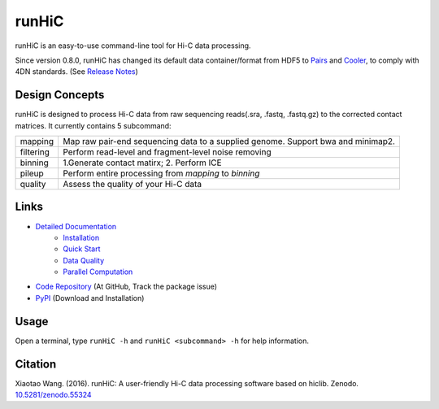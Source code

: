 runHiC
******
.. image:: https://zenodo.org/badge/doi/10.5281/zenodo.55324.svg
   :target: http://dx.doi.org/10.5281/zenodo.55324

runHiC is an easy-to-use command-line tool for Hi-C data processing.

Since version 0.8.0, runHiC has changed its default data container/format from HDF5 to
`Pairs <https://github.com/4dn-dcic/pairix/blob/master/pairs_format_specification.md>`_ and
`Cooler <https://github.com/mirnylab/cooler>`_, to comply with 4DN standards.
(See `Release Notes <http://xiaotaowang.github.io/HiC_pipeline/changelog.html>`_)

Design Concepts
===============
runHiC is designed to process Hi-C data from raw sequencing reads(.sra, .fastq, .fastq.gz) to the corrected
contact matrices. It currently contains 5 subcommand:

+------------+-------------------------------------------------------------------------------------+
| mapping    | Map raw pair-end sequencing data to a supplied genome. Support bwa and minimap2.    |
+------------+-------------------------------------------------------------------------------------+
| filtering  | Perform read-level and fragment-level noise removing                                |
+------------+-------------------------------------------------------------------------------------+
| binning    | 1.Generate contact matirx; 2. Perform ICE                                           |
+------------+-------------------------------------------------------------------------------------+
| pileup     | Perform entire processing from *mapping* to *binning*                               |
+------------+-------------------------------------------------------------------------------------+
| quality    | Assess the quality of your Hi-C data                                                |
+------------+-------------------------------------------------------------------------------------+

Links
=====
- `Detailed Documentation <http://xiaotaowang.github.io/HiC_pipeline/>`_
    - `Installation <http://xiaotaowang.github.io/HiC_pipeline/install.html>`_
    - `Quick Start <http://xiaotaowang.github.io/HiC_pipeline/quickstart.html>`_
    - `Data Quality <http://xiaotaowang.github.io/HiC_pipeline/quality.html>`_
    - `Parallel Computation <http://xiaotaowang.github.io/HiC_pipeline/parallel.html>`_
- `Code Repository <https://github.com/XiaoTaoWang/HiC_pipeline/>`_ (At GitHub, Track the package issue)
- `PyPI <https://pypi.python.org/pypi/runHiC>`_ (Download and Installation)

Usage
=====
Open a terminal, type ``runHiC -h`` and ``runHiC <subcommand> -h`` for help information.

Citation
========
Xiaotao Wang. (2016). runHiC: A user-friendly Hi-C data processing software based on hiclib. Zenodo.
`10.5281/zenodo.55324 <http://dx.doi.org/10.5281/zenodo.55324>`_

